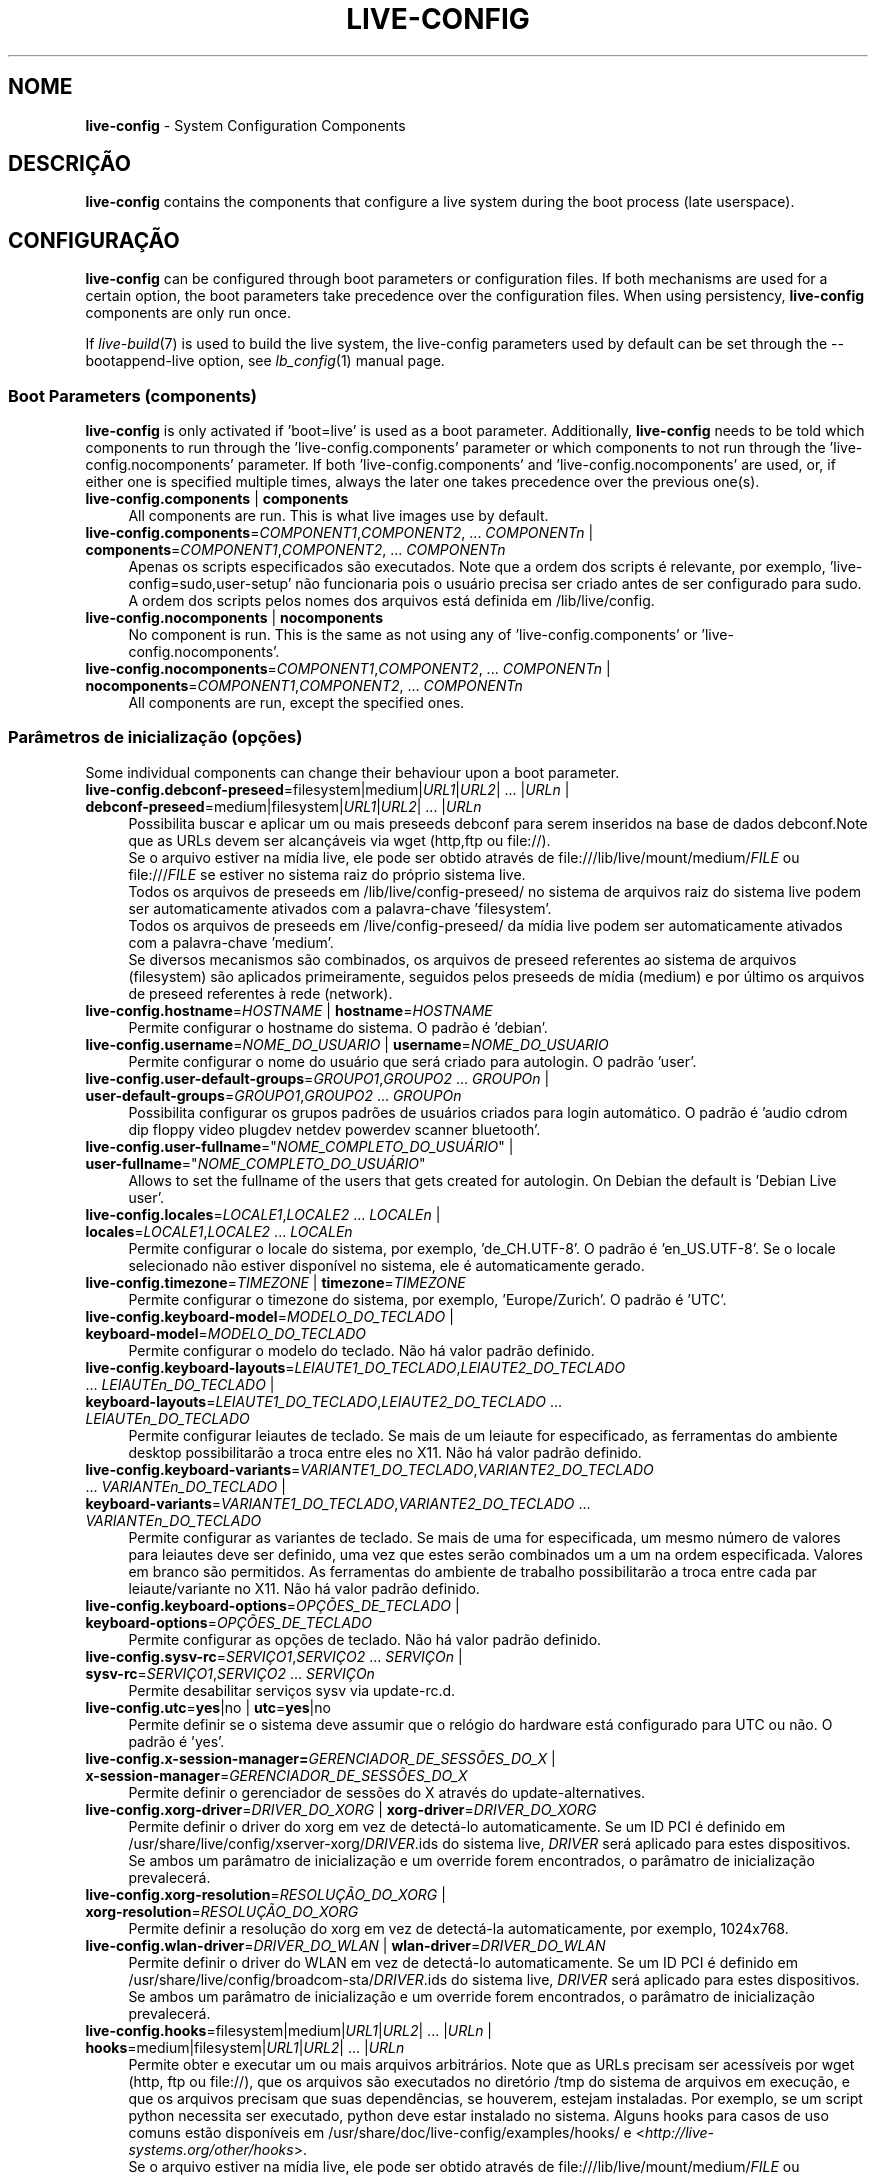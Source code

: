 .\" live-config(7) - System Configuration Components
.\" Copyright (C) 2006-2014 Daniel Baumann <mail@daniel-baumann.ch>
.\"
.\" This program comes with ABSOLUTELY NO WARRANTY; for details see COPYING.
.\" This is free software, and you are welcome to redistribute it
.\" under certain conditions; see COPYING for details.
.\"
.\"
.\"*******************************************************************
.\"
.\" This file was generated with po4a. Translate the source file.
.\"
.\"*******************************************************************
.TH LIVE\-CONFIG 7 2014\-09\-12 4.0.1\-1 "Live Systems Project"

.SH NOME
\fBlive\-config\fP \- System Configuration Components

.SH DESCRIÇÃO
\fBlive\-config\fP contains the components that configure a live system during
the boot process (late userspace).

.SH CONFIGURAÇÃO
\fBlive\-config\fP can be configured through boot parameters or configuration
files. If both mechanisms are used for a certain option, the boot parameters
take precedence over the configuration files. When using persistency,
\fBlive\-config\fP components are only run once.
.PP
If \fIlive\-build\fP(7) is used to build the live system, the live\-config
parameters used by default can be set through the \-\-bootappend\-live option,
see \fIlb_config\fP(1) manual page.

.SS "Boot Parameters (components)"
\fBlive\-config\fP is only activated if 'boot=live' is used as a boot
parameter. Additionally, \fBlive\-config\fP needs to be told which components to
run through the 'live\-config.components' parameter or which components to
not run through the 'live\-config.nocomponents' parameter. If both
\&'live\-config.components' and 'live\-config.nocomponents' are used, or, if
either one is specified multiple times, always the later one takes
precedence over the previous one(s).

.IP "\fBlive\-config.components\fP | \fBcomponents\fP" 4
All components are run. This is what live images use by default.
.IP "\fBlive\-config.components\fP=\fICOMPONENT1\fP,\fICOMPONENT2\fP, ... \fICOMPONENTn\fP | \fBcomponents\fP=\fICOMPONENT1\fP,\fICOMPONENT2\fP, ... \fICOMPONENTn\fP" 4
Apenas os scripts especificados são executados. Note que a ordem dos scripts
é relevante, por exemplo, 'live\-config=sudo,user\-setup' não funcionaria pois
o usuário precisa ser criado antes de ser configurado para sudo. A ordem dos
scripts pelos nomes dos arquivos está definida em /lib/live/config.
.IP "\fBlive\-config.nocomponents\fP | \fBnocomponents\fP" 4
No component is run. This is the same as not using any of
\&'live\-config.components' or 'live\-config.nocomponents'.
.IP "\fBlive\-config.nocomponents\fP=\fICOMPONENT1\fP,\fICOMPONENT2\fP, ... \fICOMPONENTn\fP | \fBnocomponents\fP=\fICOMPONENT1\fP,\fICOMPONENT2\fP, ... \fICOMPONENTn\fP" 4
All components are run, except the specified ones.

.SS "Parâmetros de inicialização (opções)"
Some individual components can change their behaviour upon a boot parameter.

.IP "\fBlive\-config.debconf\-preseed\fP=filesystem|medium|\fIURL1\fP|\fIURL2\fP| ... |\fIURLn\fP | \fBdebconf\-preseed\fP=medium|filesystem|\fIURL1\fP|\fIURL2\fP| ... |\fIURLn\fP" 4
Possibilita buscar e aplicar um ou mais preseeds debconf para serem
inseridos na base de dados debconf.Note que as URLs devem ser alcançáveis
via wget (http,ftp ou file://).
.br
Se o arquivo estiver na mídia live, ele pode ser obtido através de
file:///lib/live/mount/medium/\fIFILE\fP ou file:///\fIFILE\fP se estiver no
sistema raiz do próprio sistema live.
.br
Todos os arquivos de preseeds em /lib/live/config\-preseed/ no sistema de
arquivos raiz do sistema live podem ser automaticamente ativados com a
palavra\-chave 'filesystem'.
.br
Todos os arquivos de preseeds em /live/config\-preseed/ da mídia live podem
ser automaticamente ativados com a palavra\-chave 'medium'.
.br
Se diversos mecanismos são combinados, os arquivos de preseed referentes ao
sistema de arquivos (filesystem) são aplicados primeiramente, seguidos pelos
preseeds de mídia (medium) e por último os arquivos de preseed referentes à
rede (network).
.IP "\fBlive\-config.hostname\fP=\fIHOSTNAME\fP | \fBhostname\fP=\fIHOSTNAME\fP" 4
Permite configurar o hostname do sistema. O padrão é 'debian'.
.IP "\fBlive\-config.username\fP=\fINOME_DO_USUARIO\fP | \fBusername\fP=\fINOME_DO_USUARIO\fP" 4
Permite configurar o nome do usuário que será criado para autologin. O
padrão 'user'.
.IP "\fBlive\-config.user\-default\-groups\fP=\fIGROUPO1\fP,\fIGROUPO2\fP ... \fIGROUPOn\fP | \fBuser\-default\-groups\fP=\fIGROUPO1\fP,\fIGROUPO2\fP ... \fIGROUPOn\fP" 4
Possibilita configurar os grupos padrões de usuários criados para login
automático. O padrão é 'audio cdrom dip floppy video plugdev netdev powerdev
scanner bluetooth'.
.IP "\fBlive\-config.user\-fullname\fP=\(dq\fINOME_COMPLETO_DO_USUÁRIO\fP\(dq | \fBuser\-fullname\fP=\(dq\fINOME_COMPLETO_DO_USUÁRIO\fP\(dq" 4
Allows to set the fullname of the users that gets created for autologin. On
Debian the default is 'Debian Live user'.
.IP "\fBlive\-config.locales\fP=\fILOCALE1\fP,\fILOCALE2\fP ... \fILOCALEn\fP | \fBlocales\fP=\fILOCALE1\fP,\fILOCALE2\fP ... \fILOCALEn\fP" 4
Permite configurar o locale do sistema, por exemplo, 'de_CH.UTF\-8'. O padrão
é 'en_US.UTF\-8'. Se o locale selecionado não estiver disponível no sistema,
ele é automaticamente gerado.
.IP "\fBlive\-config.timezone\fP=\fITIMEZONE\fP | \fBtimezone\fP=\fITIMEZONE\fP" 4
Permite configurar o timezone do sistema, por exemplo, 'Europe/Zurich'. O
padrão é 'UTC'.
.IP "\fBlive\-config.keyboard\-model\fP=\fIMODELO_DO_TECLADO\fP | \fBkeyboard\-model\fP=\fIMODELO_DO_TECLADO\fP" 4
Permite configurar o modelo do teclado. Não há valor padrão definido.
.IP "\fBlive\-config.keyboard\-layouts\fP=\fILEIAUTE1_DO_TECLADO\fP,\fILEIAUTE2_DO_TECLADO\fP ... \fILEIAUTEn_DO_TECLADO\fP | \fBkeyboard\-layouts\fP=\fILEIAUTE1_DO_TECLADO\fP,\fILEIAUTE2_DO_TECLADO\fP ... \fILEIAUTEn_DO_TECLADO\fP" 4
Permite configurar leiautes de teclado. Se mais de um leiaute for
especificado, as ferramentas do ambiente desktop possibilitarão a troca
entre eles no X11. Não há valor padrão definido.
.IP "\fBlive\-config.keyboard\-variants\fP=\fIVARIANTE1_DO_TECLADO\fP,\fIVARIANTE2_DO_TECLADO\fP ... \fIVARIANTEn_DO_TECLADO\fP | \fBkeyboard\-variants\fP=\fIVARIANTE1_DO_TECLADO\fP,\fIVARIANTE2_DO_TECLADO\fP ... \fIVARIANTEn_DO_TECLADO\fP" 4
Permite configurar as variantes de teclado. Se mais de uma for especificada,
um mesmo número de valores para leiautes deve ser definido, uma vez que
estes serão combinados um a um na ordem especificada. Valores em branco são
permitidos. As ferramentas do ambiente de trabalho possibilitarão a troca
entre cada par leiaute/variante no X11. Não há valor padrão definido.
.IP "\fBlive\-config.keyboard\-options\fP=\fIOPÇÕES_DE_TECLADO\fP | \fBkeyboard\-options\fP=\fIOPÇÕES_DE_TECLADO\fP" 4
Permite configurar as opções de teclado. Não há valor padrão definido.
.IP "\fBlive\-config.sysv\-rc\fP=\fISERVIÇO1\fP,\fISERVIÇO2\fP ... \fISERVIÇOn\fP | \fBsysv\-rc\fP=\fISERVIÇO1\fP,\fISERVIÇO2\fP ... \fISERVIÇOn\fP" 4
Permite desabilitar serviços sysv via update\-rc.d.
.IP "\fBlive\-config.utc\fP=\fByes\fP|no | \fButc\fP=\fByes\fP|no" 4
Permite definir se o sistema deve assumir que o relógio do hardware está
configurado para UTC ou não. O padrão é 'yes'.
.IP "\fBlive\-config.x\-session\-manager=\fP\fIGERENCIADOR_DE_SESSÕES_DO_X\fP | \fBx\-session\-manager\fP=\fIGERENCIADOR_DE_SESSÕES_DO_X\fP" 4
Permite definir o gerenciador de sessões do X através do
update\-alternatives.
.IP "\fBlive\-config.xorg\-driver\fP=\fIDRIVER_DO_XORG\fP | \fBxorg\-driver\fP=\fIDRIVER_DO_XORG\fP" 4
Permite definir o driver do xorg em vez de detectá\-lo automaticamente. Se um
ID PCI é definido em /usr/share/live/config/xserver\-xorg/\fIDRIVER\fP.ids do
sistema live, \fIDRIVER\fP será aplicado para estes dispositivos. Se ambos um
parâmatro de inicialização e um override forem encontrados, o parâmatro de
inicialização prevalecerá.
.IP "\fBlive\-config.xorg\-resolution\fP=\fIRESOLUÇÃO_DO_XORG\fP | \fBxorg\-resolution\fP=\fIRESOLUÇÃO_DO_XORG\fP" 4
Permite definir a resolução do xorg em vez de detectá\-la automaticamente,
por exemplo, 1024x768.
.IP "\fBlive\-config.wlan\-driver\fP=\fIDRIVER_DO_WLAN\fP | \fBwlan\-driver\fP=\fIDRIVER_DO_WLAN\fP" 4
Permite definir o driver do WLAN em vez de detectá\-lo automaticamente. Se um
ID PCI é definido em /usr/share/live/config/broadcom\-sta/\fIDRIVER\fP.ids do
sistema live, \fIDRIVER\fP será aplicado para estes dispositivos. Se ambos um
parâmatro de inicialização e um override forem encontrados, o parâmatro de
inicialização prevalecerá.
.IP "\fBlive\-config.hooks\fP=filesystem|medium|\fIURL1\fP|\fIURL2\fP| ... |\fIURLn\fP | \fBhooks\fP=medium|filesystem|\fIURL1\fP|\fIURL2\fP| ... |\fIURLn\fP" 4
Permite obter e executar um ou mais arquivos arbitrários. Note que as URLs
precisam ser acessíveis por wget (http, ftp ou file://), que os arquivos são
executados no diretório /tmp do sistema de arquivos em execução, e que os
arquivos precisam que suas dependências, se houverem, estejam
instaladas. Por exemplo, se um script python necessita ser executado, python
deve estar instalado no sistema. Alguns hooks para casos de uso comuns estão
disponíveis em /usr/share/doc/live\-config/examples/hooks/ e
<\fIhttp://live\-systems.org/other/hooks\fP>.
.br
Se o arquivo estiver na mídia live, ele pode ser obtido através de
file:///lib/live/mount/medium/\fIFILE\fP ou file:///\fIFILE\fP se estiver no
sistema raiz do próprio sistema live.
.br
Todos os hooks no diretório /lib/live/config\-hooks do sistema de arquivos
raiz do sistema live podem ser automaticamente habilitados com a
palavra\-chave 'filesystem'.
.br
Todos os hooks no diretório /live/config\-hooks/ da mídia live podem ser
automaticamente habilitados com a palavra\-chave 'medium'.
.br
Se múltiplos mecanismos são combinados, os hooks do sistema de arquivos são
executados primeiro, depois os hooks da mídia, e por fim os hooks da rede.

.SS "Parâmetros de Inicialização (atalhos)"
\fBlive\-config\fP provê atalhos para alguns casos de uso comuns que precisariam
da combinação de diversos parâmetros. Isto possibilita uma granularidade
total sobre as opções, preservando ainda sua simplicidade.

.IP "\fBlive\-config.noroot\fP | \fBnoroot\fP" 4
Desabilita o sudo e o policykit, o usuário não pode obter privilégios de
root no sistema.
.IP "\fBlive\-config.noautologin\fP | \fBnoautologin\fP" 4
Desabilita o login automático do console, assim como o autologin gráfico.
.IP "\fBlive\-config.nottyautologin\fP | \fBnottyautologin\fP" 4
Desabilita o login automático do console, não afetando o autologin gráfico.
.IP "\fBlive\-config.nox11autologin\fP | \fBnox11autologin\fP" 4
Desabilita o login automático com qualquer gerenciador de display, não
afetando o autologin tty.

.SS "Parâmetros de Inicialização (opções especiais)"
Existem alguns parâmetros de inicialização especiais para alguns casos de
uso especiais.

.IP "\fBlive\-config.debug\fP | \fBdebug\fP" 4
Habilita sáida de debug no live\-config.

.SS "Arquivos de Configuração"
\fBlive\-config\fP pode ser configurado (mas não ativado) através de arquivos de
configuração. Tudo o que pode ser configurado com um parâmetro de
inicialização pode também ser configurado através de um ou mais arquivos,
com exceção dos atalhos. Quando arquivos de configuração são usados, o
parâmetro 'boot=live' ainda é necessário para a ativação do \fBlive\-config\fP.
.PP
\fBNote:\fP If configuration files are used, either (preferably) all boot
parameters should be put into the \fBLIVE_CONFIG_CMDLINE\fP variable, or
individual variables can be set. If individual variables are used, the user
is required to ensure that all the necessary variables are set to create a
valid configuration.
.PP
Arquivos de configuração podem estar localizados no próprio sistema de
arquivos raiz (/etc/live/config.conf, /etc/live/config/*) ou na mídia live
(live/config.conf, live/config/*). Se ambas as localizações são usadas para
determinada opção, as da mídia live assumem precedência sobre as do sistema
de arquivo raiz.
.PP
Although the configuration files placed in the configuration directories do
not require a particular name or suffix, it is suggested for consistency
reasons to either use 'vendor.conf' or 'project.conf' as a naming scheme
(whereas 'vendor' or 'project' is replaced with the actual name, resulting
in a filename like 'progress\-linux.conf').
.PP
O conteúdo atual dos arquivos de configuração consiste em uma ou mais das
seguintes variáveis.

.IP "\fBLIVE_CONFIG_CMDLINE\fP=\fIPARAMETER1\fP \fIPARAMETER2\fP ... \fIPARAMETERn\fP" 4
This variable corresponds to the bootloader command line.
.IP "\fBLIVE_CONFIG_COMPONENTS\fP=\fICOMPONENT1\fP,\fICOMPONENT2\fP, ... \fICOMPONENTn\fP" 4
This variable corresponds to the
\&'\fBlive\-config.components\fP=\fICOMPONENT1\fP,\fICOMPONENT2\fP, ... \fICOMPONENTn\fP'
parameter.
.IP "\fBLIVE_CONFIG_NOCOMPONENTS\fP=\fICOMPONENT1\fP,\fICOMPONENT2\fP, ... \fICOMPONENTn\fP" 4
This variable corresponds to the
\&'\fBlive\-config.nocomponents\fP=\fICOMPONENT1\fP,\fICOMPONENT2\fP, ... \fICOMPONENTn\fP'
parameter.
.IP "\fBLIVE_DEBCONF_PRESEED\fP=filesystem|medium|\fIURL1\fP|\fIURL2\fP| ... |\fIURLn\fP" 4
This variable corresponds to the
\&'\fBlive\-config.debconf\-preseed\fP=filesystem|medium|\fIURL1\fP|\fIURL2\fP|
\&... |\fIURLn\fP' parameter.
.IP \fBLIVE_HOSTNAME\fP=\fIHOSTNAME\fP 4
This variable corresponds to the '\fBlive\-config.hostname\fP=\fIHOSTNAME\fP'
parameter.
.IP \fBLIVE_USERNAME\fP=\fIUSERNAME\fP 4
This variable corresponds to the '\fBlive\-config.username\fP=\fIUSERNAME\fP'
parameter.
.IP "\fBLIVE_USER_DEFAULT_GROUPS\fP=\fIGROUPO1\fP,\fIGROUPO2\fP ... \fIGROUPOn\fP" 4
This variable corresponds to the
\&'\fBlive\-config.user\-default\-groups\fP="\fIGROUP1\fP,\fIGROUP2\fP ... \fIGROUPn\fP"'
parameter.
.IP \fBLIVE_USER_FULLNAME\fP=\(dq\fINOME_COMPLETO_DO_USUÁRIO\(dq\fP 4
This variable corresponds to the '\fBlive\-config.user\-fullname\fP="\fIUSER
FULLNAME\fP"' parameter.
.IP "\fBLIVE_LOCALES\fP=\fILOCALE1\fP,\fILOCALE2\fP ... \fILOCALEn\fP" 4
This variable corresponds to the
\&'\fBlive\-config.locales\fP=\fILOCALE1\fP,\fILOCALE2\fP ... \fILOCALEn\fP' parameter.
.IP \fBLIVE_TIMEZONE\fP=\fITIMEZONE\fP 4
This variable corresponds to the '\fBlive\-config.timezone\fP=\fITIMEZONE\fP'
parameter.
.IP \fBLIVE_KEYBOARD_MODEL\fP=\fIMODELO_DE_TECLADO\fP 4
This variable corresponds to the
\&'\fBlive\-config.keyboard\-model\fP=\fIKEYBOARD_MODEL\fP' parameter.
.IP "\fBLIVE_KEYBOARD_LAYOUTS\fP=\fILEIAUTE1_DE_TECLADO\fP,\fILEIAUTE2_DE_TECLADO\fP ... \fILEIAUTEn_DE_TECLADO\fP" 4
This variable corresponds to the
\&'\fBlive\-config.keyboard\-layouts\fP=\fIKEYBOARD_LAYOUT1\fP,\fIKEYBOARD_LAYOUT2\fP
\&... \fIKEYBOARD_LAYOUTn\fP' parameter.
.IP "\fBLIVE_KEYBOARD_VARIANTS\fP=\fIVARIANTE1_DE_TECLADO\fP,\fIVARIANTE2_DE_TECLADO\fP ... \fIVARIANTEn_DE_TECLADO\fP" 4
This variable corresponds to the
\&'\fBlive\-config.keyboard\-variants\fP=\fIKEYBOARD_VARIANT1\fP,\fIKEYBOARD_VARIANT2\fP
\&... \fIKEYBOARD_VARIANTn\fP' parameter.
.IP \fBLIVE_KEYBOARD_OPTIONS\fP=\fIOPÇÕES_DE_TECLADO\fP 4
This variable corresponds to the
\&'\fBlive\-config.keyboard\-options\fP=\fIKEYBOARD_OPTIONS\fP' parameter.
.IP "\fBLIVE_SYSV_RC\fP=\fISERVIÇO1\fP,\fISERVIÇO2\fP ... \fISERVIÇOn\fP" 4
This variable corresponds to the
\&'\fBlive\-config.sysv\-rc\fP=\fISERVICE1\fP,\fISERVICE2\fP ... \fISERVICEn\fP' parameter.
.IP \fBLIVE_UTC\fP=\fByes\fP|no 4
This variable corresponds to the '\fBlive\-config.utc\fP=\fByes\fP|no' parameter.
.IP \fBLIVE_X_SESSION_MANAGER\fP=\fIGERENCIADOR_DE_SESSÕES_DO_X\fP 4
This variable corresponds to the
\&'\fBlive\-config.x\-session\-manager\fP=\fIX_SESSION_MANAGER\fP' parameter.
.IP \fBLIVE_XORG_DRIVER\fP=\fIDRIVER_DO_XORG\fP 4
This variable corresponds to the '\fBlive\-config.xorg\-driver\fP=\fIXORG_DRIVER\fP'
parameter.
.IP \fBLIVE_XORG_RESOLUTION\fP=\fIRESOLUÇÃO_DO_XORG\fP 4
This variable corresponds to the
\&'\fBlive\-config.xorg\-resolution\fP=\fIXORG_RESOLUTION\fP' parameter.
.IP \fBLIVE_WLAN_DRIVER\fP=\fIWLAN_DRIVER\fP 4
This variable corresponds to the '\fBlive\-config.wlan\-driver\fP=\fIWLAN_DRIVER\fP'
parameter.
.IP "\fBLIVE_HOOKS\fP=filesystem|medium|\fIURL1\fP|\fIURL2\fP| ... |\fIURLn\fP" 4
This variable corresponds to the
\&'\fBlive\-config.hooks\fP=filesystem|medium|\fIURL1\fP|\fIURL2\fP| ... |\fIURLn\fP'
parameter.
.IP \fBLIVE_CONFIG_DEBUG\fP=true|false 4
This variable corresponds to the '\fBlive\-config.debug\fP' parameter.

.SH CUSTOMIZAÇÃO
\fBlive\-config\fP pode ser facilmente customizado para projetos derivados ou
uso local.

.SS "Adding new config components"
Downstream projects can put their components into /lib/live/config and do
not need to do anything else, the components will be called automatically
during boot.
.PP
The components are best put into an own debian package. A sample package
containing an example component can be found in
/usr/share/doc/live\-config/examples.

.SS "Removing existing config components"
It is not really possible to remove components itself in a sane way yet
without requiring either to ship a locally modified \fBlive\-config\fP package
or using dpkg\-divert. However, the same can be achieved by disabling the
respective components through the live\-config.nocomponents mechanism, see
above. To avoid to always need specifing disabled components through the
boot parameter, a configuration file should be used, see above.
.PP
Os arquivos de configuração para o próprio sistema live devem ser
preferencialmente colocados num pacote debian próprio. Um pacote modelo
contendo uma configuração de exemplo pode ser encontrado em
/usr/share/doc/live\-config/examples.

.SH COMPONENTS
\fBlive\-config\fP currently features the following components in
/lib/live/config.

.IP \fBdebconf\fP 4
possibilita aplicar arquivos de preseed arbitrários dentro da mídia live or
num servidor http/ftp.
.IP \fBhostname\fP 4
configura o /etc/hostname e /etc/hosts.
.IP \fBuser\-setup\fP 4
adiciona uma conta de usuário live.
.IP \fBsudo\fP 4
concede privilégios sudo ao usuário live.
.IP \fBlocales\fP 4
configura locales.
.IP \fBlocales\-all\fP 4
configura locales\-all.
.IP \fBtzdata\fP 4
configura /etc/timezone.
.IP \fBgdm3\fP 4
configura autologin no gdm3.
.IP \fBkdm\fP 4
configura autologin no kdm.
.IP \fBlightdm\fP 4
configura autologin no lightdm.
.IP \fBlxdm\fP 4
configura autologin no lxdm.
.IP \fBnodm\fP 4
configura autologin no nodm.
.IP \fBslim\fP 4
configura autologin no slim.
.IP \fBxinit\fP 4
configura autologin no xinit.
.IP \fBkeyboard\-configuration\fP 4
configura o teclado.
.IP \fBsysvinit\fP 4
configura sysvinit.
.IP \fBsysv\-rc\fP 4
configura sysv\-rc desabilitando serviços listados.
.IP \fBlogin\fP 4
desabilita lastlog.
.IP \fBapport\fP 4
desabilita apport.
.IP \fBgnome\-panel\-data\fP 4
desabilita botão de trava para a tela.
.IP \fBgnome\-power\-manager\fP 4
desabilita hibernação.
.IP \fBgnome\-screensaver\fP 4
desabilita o bloqueio de tela pelo screensaver.
.IP \fBkaboom\fP 4
desabilita o assitente de migração do KDE.
.IP \fBkde\-services\fP 4
desabilita alguns serviços do KDE não desejados (squeeze e mais recentes).
.IP \fBdebian\-installer\-launcher\fP 4
adiciona o instalador (debian\-installer\-launcher) na área de trabalho dos
usuários.
.IP \fBpolicykit\fP 4
concede privilégios de usuário através de policykit.
.IP \fBssl\-cert\fP 4
gera novos certificados ssl snake\-oil.
.IP \fBupdate\-notifier\fP 4
desabilita update\-notifier.
.IP \fBanacron\fP 4
desabilita anacron.
.IP \fButil\-linux\fP 4
desabilita o hwclock do util\-linux
.IP \fBlogin\fP 4
desabilita lastlog.
.IP \fBxserver\-xorg\fP 4
configura o xserver\-xorg.
.IP \fBbroadcom\-sta\fP 4
configures broadcom\-sta WLAN drivers.
.IP "\fBureadahead\fP (apenas ubuntu)" 4
desabilita ureadahead.
.IP \fBopenssh\-server\fP 4
recria chaves do servidor openssh
.IP \fBxfce4\-panel\fP 4
configures xfce4\-panel to default settings.
.IP \fBxscreensaver\fP 4
desabilita o bloqueio de tela pelo screensaver.
.IP \fBhooks\fP 4
allows to run arbitrary commands from a file placed on the live media or an
http/ftp server.

.SH ARQUIVOS
.IP \fB/etc/live/config.conf\fP 4
.IP \fB/etc/live/config/*\fP 4
.IP \fBlive/config.conf\fP 4
.IP \fBlive/config/*\fP 4
.IP \fB/lib/live/config.sh\fP 4
.IP \fB/lib/live/config/\fP 4
.IP \fB/var/lib/live/config/\fP 4
.IP \fB/var/log/live/config.log\fP 4
.PP
.IP \fB/live/config\-hooks/*\fP 4
.IP \fBlive/config\-hooks/*\fP 4
.IP \fB/live/config\-preseed/*\fP 4
.IP "\fBlive/config\-preseed/* \fP" 4

.SH "VER TAMBÉM"
\fIlive\-boot\fP(7)
.PP
\fIlive\-build\fP(7)
.PP
\fIlive\-tools\fP(7)

.SH HOMEPAGE
More information about live\-config and the Live Systems project can be found
on the homepage at <\fIhttp://live\-systems.org/\fP> and in the manual
at <\fIhttp://live\-systems.org/manual/\fP>.

.SH BUGS
Bugs can be reported by submitting a bugreport for the live\-config package
in the Bug Tracking System at <\fIhttp://bugs.debian.org/\fP> or by
writing a mail to the Live Systems mailing list at
<\fIdebian\-live@lists.debian.org\fP>.

.SH AUTOR
live\-config foi escrito por Daniel Baumann
<\fImail@daniel\-baumann.ch\fP>.
